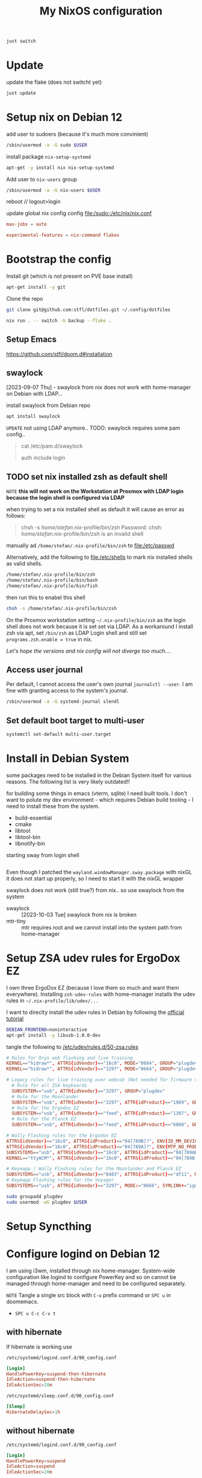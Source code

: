 #+title: My NixOS configuration
#+PROPERTY: header-args:bash :noeval

#+begin_src bash
just switch
#+end_src

* Update

update the flake (does not switcht yet)

#+begin_src bash
just update
#+end_src

* Setup nix on Debian 12

add user to sudoers (because it's much more convinient)

#+begin_src bash :noeval
/sbin/usermod -a -G sudo $USER
#+end_src

install package ~nix-setup-systemd~

#+begin_src bash
apt-get -y install nix nix-setup-systemd
#+end_src

Add user to ~nix-users~ group

#+begin_src bash :noeval
/sbin/usermod -a -G nix-users $USER
#+end_src

reboot // logout>login

update global nix config config
[[file:/sudo::/etc/nix/nix.conf]]

#+begin_src conf :tangle no
max-jobs = auto

experimental-features = nix-command flakes
#+end_src

* Bootstrap the config

Install git (which is not present on PVE base install)

#+begin_src bash
apt-get install -y git
#+end_src

Clone the repo

#+begin_src bash
git clone git@github.com:stfl/dotfiles.git ~/.config/dotfiles
#+end_src

#+begin_src bash :noeval
nix run . -- switch -b backup --flake .
#+end_src

** Setup Emacs

https://github.com/stfl/doom.d#installation

** swaylock

[2023-09-07 Thu] - swaylock from nix does not work with home-manager on Debian with LDAP...

install swaylock from Debian repo

#+begin_src bash
apt install swaylock
#+end_src

~UPDATE~ not using LDAP anymore..
TODO: swaylock requires some pam config..

#+begin_quote
cat /etc/pam.d/swaylock
#
# PAM configuration file for the swaylock screen locker. By default, it includes
# the 'login' configuration file (see /etc/pam.d/login)
#

auth include login
#+end_quote

** TODO set nix installed zsh as default shell

=NOTE= *this will not work on the Workstation at Proxmox with LDAP login because
the login shell is configured via LDAP*

when trying to set a nix installed shell as default it will cause an error as follows:

#+begin_quote bash
chsh -s /home/stefan/.nix-profile/bin/zsh
Password:
chsh: /home/stefan/.nix-profile/bin/zsh is an invalid shell
#+end_quote

manually ad ~/home/stefan/.nix-profile/bin/zsh~ to [[file:/etc/passwd]]

Alternatively, add the following to [[file:/etc/shells]] to mark nix installed shells as valid shells.

#+begin_src txt
/home/stefan/.nix-profile/bin/zsh
/home/stefan/.nix-profile/bin/bash
/home/stefan/.nix-profile/bin/fish
#+end_src

then run this to enabel this shell

#+begin_src bash
chsh -s /home/stefan/.nix-profile/bin/zsh
#+end_src

On the Proxmox workstation setting ~~/.nix-profile/bin/zsh~ as the login shell does not work because it is set set via LDAP.
As a workaround I install zsh via apt, set ~/bin/zsh~ as LDAP Login shell and still set ~programs.zsh.enable = true~ in nix.

/Let's hope the versions and nix config will not diverge too much..../

** Access user journal

Per default, I cannot access the user's own journal ~journalctl --user~. I am fine with granting access to the system's journal.

#+begin_src bash :dir /sudo::
/sbin/usermod -a -G systemd-journal slendl
#+end_src

** Set default boot target to multi-user

#+begin_src bash :dir /sudo::
systemctl set-default multi-user.target
#+end_src

* Install in Debian System
:PROPERTIES:
:ID:       ef6f0b51-2c53-4029-839b-8e46b6c96ada
:END:

some packages need to be installed in the Debian System itself for various reasons.
The following list is very likely outdated!!

for building some things in emacs (vterm, sqlite) I need built tools. I don't
want to polute my dev environment - which requires Debian build tooling - I need
to install these from the system.

- build-essential
- cmake
- libtool
- libtool-bin
- libnotify-bin

starting sway from login shell

#+begin_src bash
#+end_src

Even though I patched the ~wayland.windowManager.sway.package~ with nixGL it does
not start up properly, so I need to start it with the nixGL wrapper

swaylock does not work (still true?) from nix.. so use swaylock from the system

- swaylock :: [2023-10-03 Tue] swaylock from nix is broken
- mtr-tiny :: mtr requires root and we cannot install into the system path from home-manager

* Setup ZSA udev rules for ErgoDox EZ
:PROPERTIES:
:header-args:bash: :dir /sudo:: :results raw silent
:END:

I own three ErgoDox EZ (because I love them so much and want them everywhere).
Installing ~zsh-udev-rules~ with home-manager installs the udev rules in ~~/.nix-profile/lib/udev/...~

I want to direclty install the udev rules in Debian by following the [[https://github.com/zsa/wally/wiki/Linux-install][official tutorial]]

#+begin_src bash
DEBIAN_FRONTEND=noninteractive
apt-get install -y libusb-1.0.0-dev
#+end_src

tangle the following to [[/etc/udev/rules.d/50-zsa.rules]]

#+begin_src conf :tangle /sudo::/etc/udev/rules.d/50-zsa.rules
# Rules for Oryx web flashing and live training
KERNEL=="hidraw*", ATTRS{idVendor}=="16c0", MODE="0664", GROUP="plugdev"
KERNEL=="hidraw*", ATTRS{idVendor}=="3297", MODE="0664", GROUP="plugdev"

# Legacy rules for live training over webusb (Not needed for firmware v21+)
  # Rule for all ZSA keyboards
  SUBSYSTEM=="usb", ATTR{idVendor}=="3297", GROUP="plugdev"
  # Rule for the Moonlander
  SUBSYSTEM=="usb", ATTR{idVendor}=="3297", ATTR{idProduct}=="1969", GROUP="plugdev"
  # Rule for the Ergodox EZ
  SUBSYSTEM=="usb", ATTR{idVendor}=="feed", ATTR{idProduct}=="1307", GROUP="plugdev"
  # Rule for the Planck EZ
  SUBSYSTEM=="usb", ATTR{idVendor}=="feed", ATTR{idProduct}=="6060", GROUP="plugdev"

# Wally Flashing rules for the Ergodox EZ
ATTRS{idVendor}=="16c0", ATTRS{idProduct}=="04[789B]?", ENV{ID_MM_DEVICE_IGNORE}="1"
ATTRS{idVendor}=="16c0", ATTRS{idProduct}=="04[789A]?", ENV{MTP_NO_PROBE}="1"
SUBSYSTEMS=="usb", ATTRS{idVendor}=="16c0", ATTRS{idProduct}=="04[789ABCD]?", MODE:="0666"
KERNEL=="ttyACM*", ATTRS{idVendor}=="16c0", ATTRS{idProduct}=="04[789B]?", MODE:="0666"

# Keymapp / Wally Flashing rules for the Moonlander and Planck EZ
SUBSYSTEMS=="usb", ATTRS{idVendor}=="0483", ATTRS{idProduct}=="df11", MODE:="0666", SYMLINK+="stm32_dfu"
# Keymapp Flashing rules for the Voyager
SUBSYSTEMS=="usb", ATTRS{idVendor}=="3297", MODE:="0666", SYMLINK+="ignition_dfu"
#+end_src

#+begin_src bash
sudo groupadd plugdev
sudo usermod -aG plugdev $USER
#+end_src

* Setup Syncthing
* Configure logind on Debian 12

I am using i3wm, installed through nix home-manager. System-wide configuration
like logind to configure PowerKey and so on cannot be managed through
home-manager and need to be configured separately.

=NOTE= Tangle a single src block with ~C-u~ prefix command or ~SPC u~ in doomemacs.
- ~SPC u C-c C-v t~

** with hibernate

If hibernate is working use

~/etc/systemd/logind.conf.d/90_config.conf~
#+begin_src conf :mkdirp yes :tangle /sudo::/etc/systemd/logind.conf.d/90_config.conf
[Login]
HandlePowerKey=suspend-then-hibernate
IdleAction=suspend-then-hibernate
IdleActionSec=20m
#+end_src

~/etc/systemd/sleep.conf.d/90_config.conf~
#+begin_src conf :mkdirp yes :tangle /sudo::/etc/systemd/sleep.conf.d/90_config.conf
[Sleep]
HibernateDelaySec=1h
#+end_src

** without hibernate

~/etc/systemd/logind.conf.d/90_config.conf~
#+begin_src conf :mkdirp yes :tangle /sudo::/etc/systemd/logind.conf.d/90_config.conf
[Login]
HandlePowerKey=suspend
IdleAction=suspend
IdleActionSec=20m
#+end_src

** reload systemd config

#+begin_src bash :dir /sudo:: :results value
systemctl daemon-reload
#+end_src

* Docker

Installing Docker via home-manager does not make any sense because it's a system
component which must be managed by the underlying distro.

Install it directly via apt

#+begin_src bash :dir /sudo::
apt-get install docker docker-compose -y
#+end_src

Add unprivileged user ~stefan~ to the ~docker~ group to enable interacting with the docker daemon without sudo.

#+begin_src bash :dir /sudo::
usermod -a -G docker $USER
#+end_src

reboot

* Bashrc for root

I am using the system frequently as root, so I want to have a decently
configured bashrc as root which I want to version as well.

Symlink root's .bashrc to the config file in this repo.

#+begin_src bash :dir /sudo:: :results value
ln /home/slendl/.config/dotfiles/config/bash/.bashrc.root /root/.bashrc -sf
#+end_src

* password-store

#+begin_src bash :noeval
gpg --edit-key <password-store-key>
> trust
> 5 # trust ultimately
#+end_src

* org-protocol in Brave Brower

[[https://www.reddit.com/r/emacs/comments/icjaie/orgprotocol_users_is_there_a_way_to_disable/][Redit about policy]]
[[https://support.brave.com/hc/en-us/articles/360039248271-Group-Policy][Brave Doku]]

Install the org-protocol policy system-wide.
Brave and Chrome do not seem to allow specifying policies in /home

#+begin_src json :tangle /sudo::/etc/brave/policies/managed/org-protocol.json :mkdirp t
{
  "AutoLaunchProtocolsFromOrigins": [
    {
      "allowed_origins": [ "*" ],
      "protocol": "org-protocol2"
    }
  ]
}
#+end_src

This could possibly be overwritten by passing =--user-data-dir= to Brave.

[[https://github.com/NixOS/nixpkgs/blob/nixos-unstable/pkgs/applications/networking/browsers/brave/default.nix#L187C36-L187C51][Brave nix source]]

* nixos-rebuild

#+begin_src bash :noeval
sudo nixos-rebuild switch --flake ".#"
#+end_src

** on target-host

#+begin_src bash :noeval
nixos-rebuild \
    --target-host stefan@192.168.31.217 \
    --use-remote-sudo \
    switch \
    --flake ".#nixos-vm"
#+end_src

* NixOS Setup

The easiest solution is to do a remote setup. Having the nixos config on an
existing machine and connect to the new system via ssh.

On the installation target, I need to change the password, so that ssh will work.

#+begin_src bash :noeval
passwd
#+end_src

** Partitioning

Partioning with an ESP and a single large partition with ext4.

#+begin_export bash :noeval
parted /dev/sda -- mklabel gpt
parted /dev/sda -- mkpart ESP fat32 1MiB 512MiB
parted /dev/sda -- mkpart primary linux-swap 512MiB 8.5GiB
parted /dev/sda -- mkpart primary 8.5GiB 100%
parted /dev/sda -- set 1 boot on
mkfs.fat -F32 -n BOOT /dev/sda1
mkswap -L swap /dev/sda2
mkfs.ext4 -L nixos /dev/sda3
#+end_export

** Setup

#+begin_src bash :noeval
mount /dev/sda3 /mnt
mkdir -p /mnt/boot
mount /dev/sda1 /mnt/boot
swapon /dev/sda2
#+end_src

generate the hardware-configuration.nix

#+begin_src bash :noeval
nixos-generate-config --root /mnt --dir .
#+end_src

copy the hardware-configuration to the git repo

#+begin_src bash
HOST=kondor
mkdir -p hosts/$HOST
scp nixos@192.168.11.11:hardware-configuration.nix hosts/$HOST
cp hosts/nixos-vm/{default,home}.nix hosts/$HOST
#+end_src

... customize =hardware-configuration.nix, default.nix and home.nix=

** Installation

you will need to get the config to the target, because remote nixos-install does
not exist...

~THIS DOES NOT WORK, BECAUSE THERE IS NOT rsync ON THE TARGET~
#+begin_src bash
rsync -ravh ./ nixos@192.168.11.11:dotfiles/ --exclude /
#+end_src

On the target, run nixos-install

#+begin_src bash :noeval
HOST=kondor
nixos-install --root /mnt --flake .#$HOST
#+end_src

** Repair NixOS Installation via Live ISO
:PROPERTIES:
:ID:       ef647d22-567a-4a19-8fbd-e0cf897cd69e
:END:

To repair a [[id:3ac15631-6cd3-4832-90fd-5e1f34de7d7d][NixOS]] installation when booted to a live ISO:

[[* Mount the partitions]] to ~/mnt~ and enter the special nixos chroot:

#+begin_src bash :noeval
nixos-enter
#+end_src

#+begin_src bash :noeval
cd /path/to/dotfiles
nixos-rebuild switch --flake .#nixos-vm
#+end_src

* secrets with agenix
** Add a new secret

Modify [[file:secrets/secrets.nix]] and add the new secret file.

** Edit a secret

#+begin_src bash
cd secrets
agenix -e <name-of-secret>.age
#+end_src

~Emacs~ will open. Close with =SPC b k= to terminate the buffer and return to the shell

** Add a new host

- You need to first setup NixOS without agenix.
  
- Put the auto-generated ssh host public key ~/etc/ssh/ssh_host_ed25519_key.pub~
  into secrets.nix
  
- rekey with another private key that allows decrypting all relevant keys is available.

#+begin_src bash
agenix --rekey -i ~/.ssh/id_ed25519_stfl
#+end_src

* Create a custom iso

edit [[file:modules/iso.nix]]

#+begin_src bash
nix build .#iso
#+end_src

#+begin_src bash
sudo dd if=results/iso/*.iso of=/dev/sda bs=4M status=progress && sync
#+end_src

* Citrix Workspace

Download the corresponding version from
https://www.citrix.com/downloads/workspace-app/

Add the file to the nix store via

#+begin_src bash
nix-prefetch-url file://${PWD}/packages/citrix/linuxx64-24.8.0.98.tar.gz
#+end_src

Afterwards citrix_workspace can be installed.

* Stremio + Torentio
:PROPERTIES:
:ID:       55ae4a58-0b99-4595-98c7-0c3a047018ea
:END:

https://torrentio.strem.fun/providers=yts,eztv,rarbg,1337x,thepiratebay,kickasstorrents,torrentgalaxy,magnetdl,horriblesubs,nyaasi,tokyotosho,anidex%7Clanguage=german%7Cqualityfilter=threed,480p,scr,cam,unknown%7Climit=10/configure

* Steam

https://wiki.nixos.org/wiki/Steam

starting steam within gamescope

#+begin_src bash
export AMD_VULKAN_ICD="RADV"
gamescope --adaptive-sync --hdr-enabled --rt --steam -- \
    steam -pipewire-dmabuf -tenfoot
#+end_src

* Kanshi

#+begin_src sh :results silent verbatim
swaymsg -t get_outputs
#+end_src

